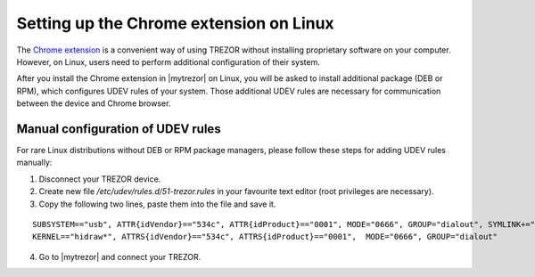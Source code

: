 Setting up the Chrome extension on Linux
====================================

The `Chrome extension <https://chrome.google.com/webstore/detail/jcjjhjgimijdkoamemaghajlhegmoclj>`_ is a convenient way of using TREZOR without installing proprietary software on your computer.
However, on Linux, users need to perform additional configuration of their system.

After you install the Chrome extension in |mytrezor| on Linux, you will be asked to install additional package (DEB or RPM), which configures UDEV rules of your system.
Those additional UDEV rules are necessary for communication between the device and Chrome browser.

Manual configuration of UDEV rules
----------------------------------

For rare Linux distributions without DEB or RPM package managers, please follow these steps for adding UDEV rules manually:

1. Disconnect your TREZOR device.
2. Create new file `/etc/udev/rules.d/51-trezor.rules` in your favourite text editor (root privileges are necessary).
3. Copy the following two lines, paste them into the file and save it.

::

  SUBSYSTEM=="usb", ATTR{idVendor}=="534c", ATTR{idProduct}=="0001", MODE="0666", GROUP="dialout", SYMLINK+="trezor%n"
  KERNEL=="hidraw*", ATTRS{idVendor}=="534c", ATTRS{idProduct}=="0001",  MODE="0666", GROUP="dialout"

4. Go to |mytrezor| and connect your TREZOR.

.. |myTrezor| raw:: html

   <a href="http://mytrezor.com" target="_blank">myTREZOR.com</a>
